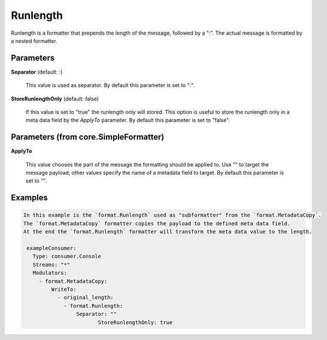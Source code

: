 .. Autogenerated by Gollum RST generator (docs/generator/*.go)

Runlength
=========

Runlength is a formatter that prepends the length of the message, followed by
a ":". The actual message is formatted by a nested formatter.




Parameters
----------

**Separator** (default: :)

  This value is used as separator.
  By default this parameter is set to ":".
  
  

**StoreRunlengthOnly** (default: false)

  If this value is set to "true" the runlength only will stored.
  This option is useful to store the runlength only in a meta data field by the `ApplyTo` parameter.
  By default this parameter is set to "false".
  
  

Parameters (from core.SimpleFormatter)
--------------------------------------

**ApplyTo**

  This value chooses the part of the message the formatting
  should be applied to. Use "" to target the message payload; other values
  specify the name of a metadata field to target.
  By default this parameter is set to "".
  
  

Examples
--------

.. code-block:: yaml

	In this example is the `format.Runlength` used as "subformatter" from the `format.MetadataCopy`.
	The `format.MetadataCopy` formatter copies the payload to the defined meta data field.
	At the end the `format.Runlength` formatter will transform the meta data value to the length.
	
	 exampleConsumer:
	   Type: consumer.Console
	   Streams: "*"
	   Modulators:
	     - format.MetadataCopy:
	         WriteTo:
	           - original_length:
	             - format.Runlength:
	                 Separator: ""
		                StoreRunlengthOnly: true
	
	


